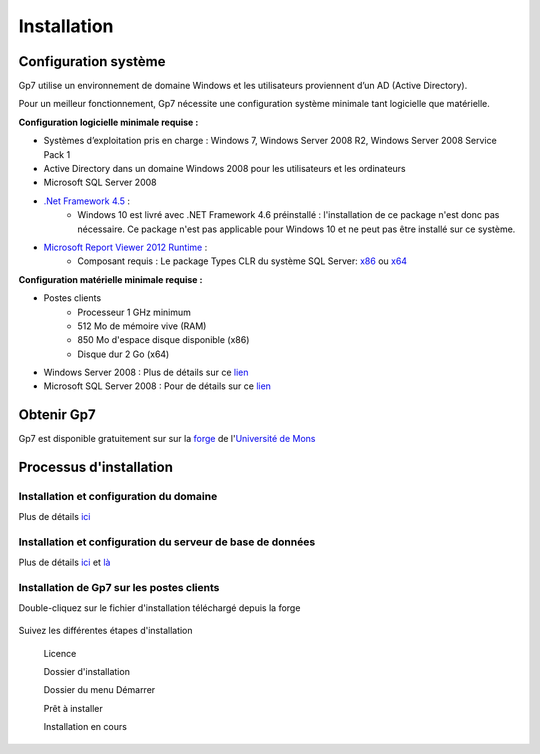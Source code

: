 ************
Installation
************

Configuration système
---------------------

Gp7 utilise un environnement de domaine Windows et les utilisateurs proviennent d’un AD (Active Directory).

Pour un meilleur fonctionnement, Gp7 nécessite une configuration système minimale tant logicielle que matérielle.

**Configuration logicielle minimale requise :**

- Systèmes d’exploitation pris en charge : Windows 7, Windows Server 2008 R2, Windows Server 2008 Service Pack 1
- Active Directory dans un domaine Windows 2008 pour les utilisateurs et les ordinateurs
- Microsoft SQL Server 2008
- `.Net Framework 4.5 <https://www.microsoft.com/fr-fr/download/details.aspx?id=30653>`_ : 
    - Windows 10 est livré avec .NET Framework 4.6 préinstallé : l'installation de ce package n'est donc pas nécessaire. Ce package n'est pas applicable pour Windows 10 et ne peut pas être installé sur ce système.
- `Microsoft Report Viewer 2012 Runtime <https://www.microsoft.com/fr-fr/download/details.aspx?id=35747>`_ : 
    - Composant requis : Le package Types CLR du système SQL Server: `x86 <http://go.microsoft.com/fwlink/?LinkID=239643&clcid=0x409>`_ ou `x64 <http://go.microsoft.com/fwlink/?LinkID=239644&clcid=0x409>`_


**Configuration matérielle minimale requise :**

- Postes clients
    - Processeur 1 GHz minimum
    - 512 Mo de mémoire vive (RAM)
    - 850 Mo d'espace disque disponible (x86)
    - Disque dur 2 Go (x64)
- Windows Server 2008 : Plus de détails sur ce `lien <https://technet.microsoft.com/en-us/library/ef8f3711-d1d1-4d4a-8a04-ee7bf6110554>`_

- Microsoft SQL Server 2008 : Pour de détails sur ce `lien <https://msdn.microsoft.com/en-us/library/ms143506(v=sql.100).aspx>`_

Obtenir Gp7
-----------

Gp7 est disponible gratuitement sur sur la `forge <https://forge.umons.ac.be>`_  de l'`Université de Mons <http://www.umons.ac.be>`_

Processus d'installation
------------------------


Installation et configuration du domaine
""""""""""""""""""""""""""""""""""""""""

Plus de détails `ici <http://www.howtogeek.com/99323/installing-active-directory-on-server-2008-r2/>`_


Installation et configuration du serveur de base de données
"""""""""""""""""""""""""""""""""""""""""""""""""""""""""""

Plus de détails `ici <http://blog.sqlauthority.com/2008/06/12/sql-server-2008-step-by-step-installation-guide-with-images/>`_
et `là <http://www.sqlservercentral.com/articles/SQL+Server+2008/74856/>`_


Installation de Gp7 sur les postes clients
""""""""""""""""""""""""""""""""""""""""""

Double-cliquez sur le fichier d'installation téléchargé depuis la forge

    .. image:: images/install_1.png
        :scale: 60%
        :align: center

Suivez les différentes étapes d'installation

    .. image:: images/install_2.PNG
        :scale: 60%
        :align: center

 Licence   
    .. image:: images/install_3.png
        :scale: 60%
        :align: center

 Dossier d'installation  
    .. image:: images/install_4.png
        :scale: 60%
        :align: center

 Dossier du menu Démarrer    
    .. image:: images/install_5.PNG
        :scale: 60%
        :align: center

 Prêt à installer   
    .. image:: images\install_6.PNG
        :scale: 60%
        :align: center

 Installation en cours    
    .. image:: images\install_7.PNG
        :scale: 60%
        :align: center